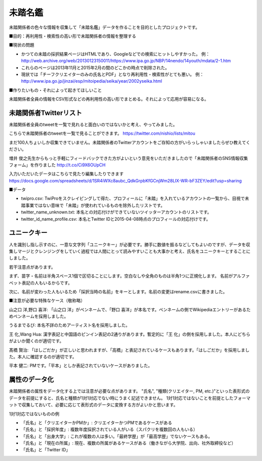 ========
未踏名鑑
========

未踏関係者の色々な情報を収集して「未踏名鑑」データを作ることを目的としたプロジェクトです。

■目的：再利用性・検索性の高い形で未踏関係者の情報を整理する

■現状の問題

- かつての未踏の採択結果ページはHTMLであり、Googleなどでの検索にヒットしやすかった。
  例：http://web.archive.org/web/20130123150011/https://www.ipa.go.jp/NBP/14nendo/14youth/mdata/2-1.htm

- これらのページは2013年11月と2015年2月の間のどこかの時点で削除された。

- 現状では「チーフクリエイターのみの氏名とPDF」となり再利用性・検索性がとても悪い。
  例： http://www.ipa.go.jp/jinzai/esp/mitoipedia/seika/year/2002yseika.html

■作りたいもの・それによって起きてほしいこと

未踏関係者全員の情報をCSV形式などの再利用性の高い形でまとめる。それによって応用が容易になる。


未踏関係者Twitterリスト
=======================

未踏関係者全員のtweetを一覧で見れると面白いのではないかと考え、やってみました。

こちらで未踏関係者のtweetを一覧で見ることができます。
https://twitter.com/nishio/lists/mitou

まだ100人ちょいしか収集できていません。未踏関係者のTwitterアカウントをご存知の方がいらっしゃいましたらぜひ教えてください。

増井 俊之先生からもっと手軽にフィードバックできた方がよいという意見をいただきましたので「未踏関係者のSNS情報収集フォーム」を作りました
http://t.co/Ci9X6OUpCH

入力いただいたデータはこちらで見たり編集したりできます
https://docs.google.com/spreadsheets/d/1SR4iWXc8aubc_QdkGrpbKfGCnjWm28LIX-WR-bF3ZEY/edit?usp=sharing

■データ

- twipro.csv: TwiProをスクレイピングして得た、プロフィールに「未踏」を入れているアカウントの一覧から、目視で未踏事業ではない意味で「未踏」が使われているものを除外したリストです。
- twitter_name_unknown.txt: 本名との対応付けができていないツイッターアカウントのリストです。
- twitter_id_name_profile.csv: 本名とTwitter IDと2015-04-08時点のプロフィールの対応付けです。


ユニークキー
============

人を識別し指し示すのに、一意な文字列「ユニークキー」が必要です。勝手に数値を振るなどしてもよいのですが、データを収集しマージとクレンジングをしていく過程では人間にとって読みやすいことも大事かと考え、氏名をユニークキーとすることにしました。

若干注意点があります。

まず、苗字・名前は半角スペース1個で区切ることにします。空白なしや全角のものは半角1つに正規化します。
名前がアルファベット表記の人もいるからです。

次に、名前が変わった人もいるため「採択当時の名前」をキーとします。名前の変更はrename.csvに書きました。

■注意が必要な特殊なケース（敬称略）

山之口 洋,野口 喜洋: 「山之口 洋」がペンネームで、「野口 喜洋」が本名です。ペンネームの側でWikipediaエントリーがあるためペンネームを採用しました。

うるまでるび: 本名不詳のためアーティスト名を採用しました。

王 化,Wang Hua: 漢字表記と中国語のピンイン表記の2通りがあります。暫定的に「王 化」の側を採用しました。本人にどちらがよいか聞くのが適切です。

髙橋 賢治: 「はしごだか」が正しいと思われますが、「高橋」と表記されているケースもあります。「はしごだか」を採用しました。本人に確認するのが適切です。

平本 健二: PMです。「平本」としか表記されていないケースがありました。


属性のデータ化
==============

未踏関係者の属性をデータ化する上では注意が必要な点があります。
"氏名", "種類(クリエイター, PM, etc.)"といった表形式のデータを前提にすると、氏名と種類が1対1対応でない時にうまく記述できません。
1対1対応ではないことを前提としたフォーマットで収集しておいて、必要に応じて表形式のデータに変換する方がよいかと思います。

1対1対応ではないものの例

- 「氏名」と「クリエイターかPMか」: クリエイターかつPMであるケースがある
- 「氏名」と「採択年度」: 複数年度採択されている人がいる（スパクリを複数回の人もいる）
- 「氏名」と「出身大学」: これが複数の人は多い。「最終学歴」が「最高学歴」でないケースもある。
- 「氏名」と「現在の所属」: 現在、複数の所属があるケースがある（働きながら大学院、出向、社外取締役など）
- 「氏名」と「Twitter ID」

